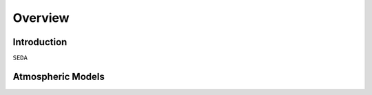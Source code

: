 .. _overview:

Overview
========

Introduction
------------
:math:`\texttt{SEDA}`

Atmospheric Models
------------------
